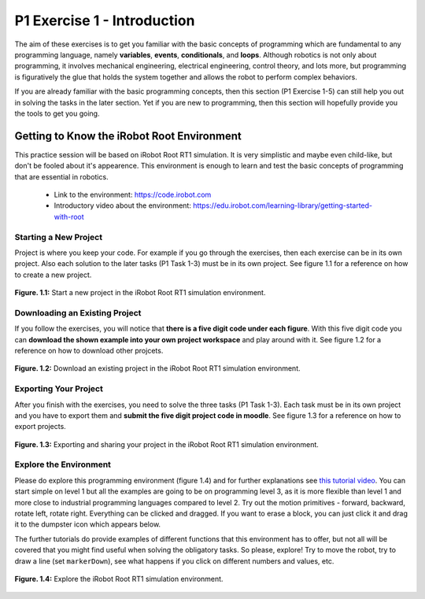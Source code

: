 P1 Exercise 1 - Introduction
============================

The aim of these exercises is to get you familiar with the basic concepts of programming which are fundamental to any 
programming language, namely **variables**, **events**, **conditionals**, and **loops**. Although robotics is not only about programming, 
it involves mechanical engineering, electrical engineering, control theory, and lots more, but programming is figuratively 
the glue that holds the system together and allows the robot to perform complex behaviors.

If you are already familiar with the basic programming concepts, then this section (P1 Exercise 1-5) can still help you out in solving the 
tasks in the later section. Yet if you are new to programming, then this section will hopefully provide you the tools to 
get you going.

Getting to Know the iRobot Root Environment
-------------------------------------------

This practice session will be based on iRobot Root RT1 simulation. It is very simplistic and maybe even child-like, but 
don't be fooled about it's appearence. This environment is enough to learn and test the basic concepts of programming that 
are essential in robotics. 

 * Link to the environment: https://code.irobot.com
 * Introductory video about the environment: https://edu.irobot.com/learning-library/getting-started-with-root

Starting a New Project
~~~~~~~~~~~~~~~~~~~~~~

Project is where you keep your code. For example if you go through the exercises, then each exercise can be in its own 
project. Also each solution to the later tasks (P1 Task 1-3) must be in its own project. See figure 1.1 for a reference on how to 
create a new project.

.. figure:: /figures/irobot_root/irobot_tutorial_exercise_1_new_project.gif
    :width: 650px
    :align: center

    **Figure. 1.1:** Start a new project in the iRobot Root RT1 simulation environment.

Downloading an Existing Project
~~~~~~~~~~~~~~~~~~~~~~~~~~~~~~~

If you follow the exercises, you will notice that **there is a five digit code under each figure**. With this five digit code 
you can **download the shown example into your own project workspace** and play around with it. See figure 1.2 for a reference on 
how to download other projcets.

.. figure:: /figures/irobot_root/irobot_tutorial_exercise_1_download_project.gif
    :width: 650px
    :align: center

    **Figure. 1.2:** Download an existing project in the iRobot Root RT1 simulation environment.

Exporting Your Project
~~~~~~~~~~~~~~~~~~~~~~

After you finish with the exercises, you need to solve the three tasks (P1 Task 1-3). Each task must be in its own project 
and you have to export them and **submit the five digit project code in moodle**. See figure 1.3 for a reference on how to 
export projects.

.. figure:: /figures/irobot_root/irobot_tutorial_exercise_1_share_project.gif
    :width: 650px
    :align: center

    **Figure. 1.3:** Exporting and sharing your project in the iRobot Root RT1 simulation environment.

Explore the Environment
~~~~~~~~~~~~~~~~~~~~~~~

Please do explore this programming environment (figure 1.4) and for further explanations see `this tutorial video <https://edu.irobot.com/learning-library/getting-started-with-root>`_. 
You can start simple on level 1 but all the examples are going to be on programming level 3, as it is more flexible than 
level 1 and more close to industrial programming languages compared to level 2. Try out the motion primitives - forward, 
backward, rotate left, rotate right. Everything can be clicked and dragged. If you want to erase a block, you can just click 
it and drag it to the dumpster icon which appears below.

The further tutorials do provide examples of different functions that this environment has to offer, but not all will be 
covered that you might find useful when solving the obligatory tasks. So please, explore! Try to move the robot, try to draw 
a line (set ``markerDown``), see what happens if you click on different numbers and values, etc.

.. figure:: /figures/irobot_root/irobot_tutorial_explore_the_ide.gif
    :width: 650px
    :align: center

    **Figure. 1.4:** Explore the iRobot Root RT1 simulation environment.
